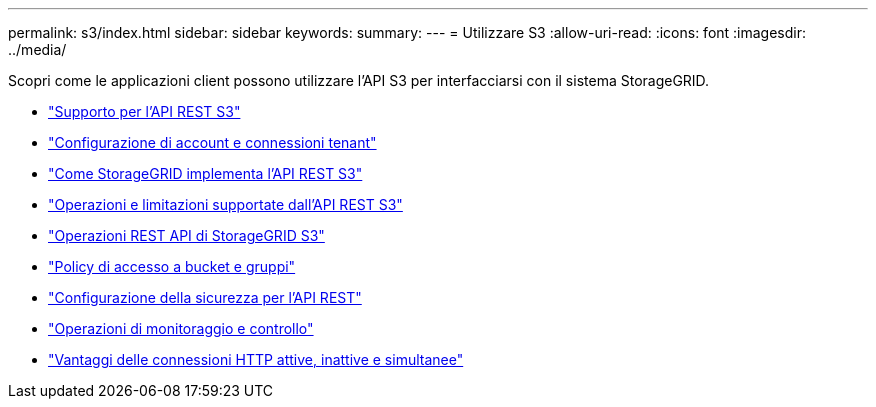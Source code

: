 ---
permalink: s3/index.html 
sidebar: sidebar 
keywords:  
summary:  
---
= Utilizzare S3
:allow-uri-read: 
:icons: font
:imagesdir: ../media/


[role="lead"]
Scopri come le applicazioni client possono utilizzare l'API S3 per interfacciarsi con il sistema StorageGRID.

* link:support-for-s3-rest-api.html["Supporto per l'API REST S3"]
* link:configuring-tenant-accounts-and-connections.html["Configurazione di account e connessioni tenant"]
* link:how-storagegrid-implements-s3-rest-api.html["Come StorageGRID implementa l'API REST S3"]
* link:s3-rest-api-supported-operations-and-limitations.html["Operazioni e limitazioni supportate dall'API REST S3"]
* link:storagegrid-s3-rest-api-operations.html["Operazioni REST API di StorageGRID S3"]
* link:bucket-and-group-access-policies.html["Policy di accesso a bucket e gruppi"]
* link:configuring-security-for-rest-api.html["Configurazione della sicurezza per l'API REST"]
* link:monitoring-and-auditing-operations.html["Operazioni di monitoraggio e controllo"]
* link:benefits-of-active-idle-and-concurrent-http-connections.html["Vantaggi delle connessioni HTTP attive, inattive e simultanee"]

